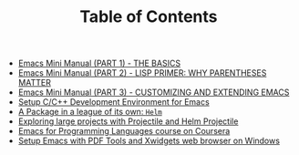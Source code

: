 #+TITLE: Table of Contents

   + [[file:emacs-tutor.org][Emacs Mini Manual (PART 1) - THE BASICS]]
   + [[file:emacs-tutor2.org][Emacs Mini Manual (PART 2) - LISP PRIMER: WHY PARENTHESES MATTER]]
   + [[file:emacs-tutor3.org][Emacs Mini Manual (PART 3) - CUSTOMIZING AND EXTENDING EMACS]]
   + [[file:c-ide.org][Setup C/C++ Development Environment for Emacs]]
   + [[file:helm-intro.org][A Package in a league of its own: =Helm=]]
   + [[file:helm-projectile.org][Exploring large projects with Projectile and Helm Projectile]]
   + [[file:emacs-for-proglang.org][Emacs for Programming Languages course on Coursera]]
   + [[file:setup-emacs-windows.org][Setup Emacs with PDF Tools and Xwidgets web
     browser on Windows]]

